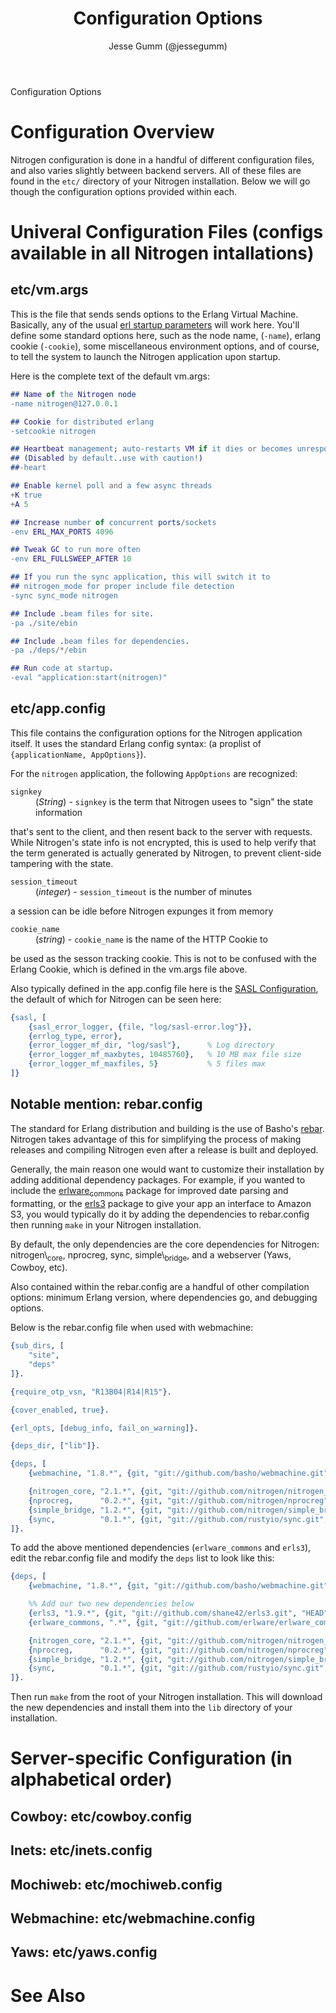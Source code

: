 # vim: ts=2 sw=2 et ft=org
#+STYLE: <LINK href="stylesheet.css" rel="stylesheet" type="text/css" />
#+TITLE: Configuration Options
#+AUTHOR: Jesse Gumm (@jessegumm)
#+OPTIONS:   H:2 num:1 toc:1 \n:nil @:t ::t |:t ^:t -:t f:t *:t <:t
#+EMAIL: 

#+TEXT: [[file:./index.org][Getting Started]] | [[file:./api.org][API]] | [[file:./elements.org][Elements]] | [[file:./actions.org][Actions]] | [[file:./validators.org][Validators]] | [[file:./handlers.org][Handlers]] | Configuration Options | [[file:./about.org][About]]
#+HTML: <div class=headline>Configuration Options</div>

* Configuration Overview

Nitrogen configuration is done in a handful of different configuration files,
and also varies slightly between backend servers. All of these files are found
in the =etc/= directory of your Nitrogen installation.  Below we will go though
the configuration options provided within each.

* Univeral Configuration Files (configs available in all Nitrogen intallations)

** etc/vm.args

This is the file that sends sends options to the Erlang Virtual Machine.
Basically, any of the usual 
[[http://www.erlang.org/doc/man/erl.html][erl startup parameters]] will work
here.  You'll define some standard options here, such as the node name,
(=-name=), erlang cookie (=-cookie=), some miscellaneous environment options,
and of course, to tell the system to launch the Nitrogen application upon
startup.

Here is the complete text of the default vm.args:

#+BEGIN_SRC erlang
## Name of the Nitrogen node
-name nitrogen@127.0.0.1

## Cookie for distributed erlang
-setcookie nitrogen

## Heartbeat management; auto-restarts VM if it dies or becomes unresponsive
## (Disabled by default..use with caution!)
##-heart

## Enable kernel poll and a few async threads
+K true
+A 5

## Increase number of concurrent ports/sockets
-env ERL_MAX_PORTS 4096

## Tweak GC to run more often
-env ERL_FULLSWEEP_AFTER 10

## If you run the sync application, this will switch it to
## nitrogen_mode for proper include file detection
-sync sync_mode nitrogen

## Include .beam files for site.
-pa ./site/ebin

## Include .beam files for dependencies.
-pa ./deps/*/ebin

## Run code at startup.
-eval "application:start(nitrogen)"
#+END_SRC

** etc/app.config

This file contains the configuration options for the Nitrogen application
itself. It uses the standard Erlang config syntax: (a proplist of 
={applicationName, AppOptions}=).

For the =nitrogen= application, the following =AppOptions= are recognized:

+ =signkey= :: (/String/) - =signkey= is the term that Nitrogen usees to "sign" the state information
that's sent to the client, and then resent back to the server with requests.
While Nitrogen's state info is not encrypted, this is used to help verify
that the term generated is actually generated by Nitrogen, to prevent
client-side tampering with the state.

+ =session_timeout= :: (/integer/) - =session_timeout= is the number of minutes
a session can be idle before Nitrogen expunges it from memory

+ =cookie_name= :: (/string/) - =cookie_name= is the name of the HTTP Cookie to
be used as the sesson tracking cookie. This is not to be confused with the
Erlang Cookie, which is defined in the vm.args file above.

Also typically defined in the app.config file here is the
[[http://www.erlang.org/doc/man/sasl_app.html][SASL Configuration]], the
default of which for Nitrogen can be seen here:

#+BEGIN_SRC erlang
    {sasl, [
        {sasl_error_logger, {file, "log/sasl-error.log"}},
        {errlog_type, error},
        {error_logger_mf_dir, "log/sasl"},      % Log directory
        {error_logger_mf_maxbytes, 10485760},   % 10 MB max file size
        {error_logger_mf_maxfiles, 5}           % 5 files max
    ]}
#+END_SRC

** Notable mention: rebar.config

The standard for Erlang distribution and building is the use of Basho's
[[http://github.com/basho/rebar][rebar]]. Nitrogen takes advantage of this for
simplifying the process of making releases and compiling Nitrogen even after
a release is built and deployed.

Generally, the main reason one would want to customize their installation by
adding additional dependency packages.  For example, if you wanted to include
the [[https://github.com/erlware/erlware_commons][erlware_commons]] package for
improved date parsing and formatting, or the 
[[https://github.com/shane42/erls3][erls3]] package to give your app an
interface to Amazon S3, you would typically do it by adding the dependencies to
rebar.config then running =make= in your Nitrogen installation.

By default, the only dependencies are the core dependencies for Nitrogen:
nitrogen\_core, nprocreg, sync, simple\_bridge, and a webserver (Yaws, Cowboy,
etc).

Also contained within the rebar.config are a handful of other compilation
options: minimum Erlang version, where dependencies go, and debugging options.

Below is the rebar.config file when used with webmachine:

#+BEGIN_SRC erlang
{sub_dirs, [
    "site",
    "deps"
]}.

{require_otp_vsn, "R13B04|R14|R15"}.

{cover_enabled, true}.

{erl_opts, [debug_info, fail_on_warning]}.

{deps_dir, ["lib"]}.

{deps, [
    {webmachine, "1.8.*", {git, "git://github.com/basho/webmachine.git", {tag, "webmachine-1.8.1"}}},

    {nitrogen_core, "2.1.*", {git, "git://github.com/nitrogen/nitrogen_core", "HEAD"}},
    {nprocreg,      "0.2.*", {git, "git://github.com/nitrogen/nprocreg", "HEAD"}},
    {simple_bridge, "1.2.*", {git, "git://github.com/nitrogen/simple_bridge", "HEAD"}},
    {sync,          "0.1.*", {git, "git://github.com/rustyio/sync.git", "HEAD"}}
]}.
#+END_SRC

To add the above mentioned dependencies (=erlware_commons= and =erls3=), edit
the rebar.config file and modify the =deps= list to look like this:

#+BEGIN_SRC erlang
{deps, [
    {webmachine, "1.8.*", {git, "git://github.com/basho/webmachine.git", {tag, "webmachine-1.8.1"}}},

    %% Add our two new dependencies below
    {erls3, "1.9.*", {git, "git://github.com/shane42/erls3.git", "HEAD"}},
    {erlware_commons, ".*", {git, "git://github.com/erlware/erlware_commons.git", "HEAD"}},

    {nitrogen_core, "2.1.*", {git, "git://github.com/nitrogen/nitrogen_core", "HEAD"}},
    {nprocreg,      "0.2.*", {git, "git://github.com/nitrogen/nprocreg", "HEAD"}},
    {simple_bridge, "1.2.*", {git, "git://github.com/nitrogen/simple_bridge", "HEAD"}},
    {sync,          "0.1.*", {git, "git://github.com/rustyio/sync.git", "HEAD"}}
]}.
#+END_SRC

Then run =make= from the root of your Nitrogen installation. This will download
the new dependencies and install them into the =lib= directory of your
installation.


* Server-specific Configuration (in alphabetical order)

** Cowboy: etc/cowboy.config

** Inets: etc/inets.config

** Mochiweb: etc/mochiweb.config

** Webmachine: etc/webmachine.config

** Yaws: etc/yaws.config

* See Also


